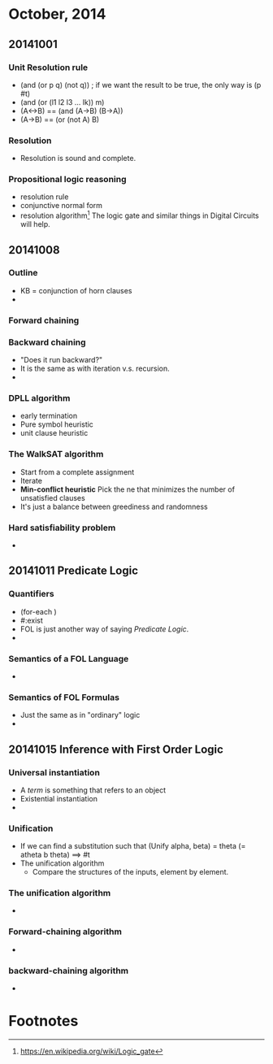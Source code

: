 * October, 2014

** 20141001

*** Unit Resolution rule
    - (and (or p q) (not q)) ; if we want the result to be true, the
      only way is (p #t)
    - (and (or (l1 l2 l3 ... lk)) m)
    - (A<->B) == (and (A->B) (B->A))
    - (A->B) == (or (not A) B)

*** Resolution
    - Resolution is sound and complete.
       

*** Propositional logic reasoning 
    - resolution rule
    - conjunctive normal form
    - resolution algorithm[fn:1] The logic gate and similar things in
      Digital Circuits will help.

** 20141008

*** Outline
    - KB = conjunction of horn clauses
    - 
 
*** Forward chaining

*** Backward chaining
    - "Does it run backward?"
    - It is the same as with iteration v.s. recursion.
    -

*** DPLL algorithm
    - early termination
    - Pure symbol heuristic
    - unit clause heuristic

*** The WalkSAT algorithm
    - Start from a complete assignment
    - Iterate
    - *Min-conflict heuristic* Pick the ne that minimizes the number
      of unsatisfied clauses
    - It's just a balance between greediness and randomness

*** Hard satisfiability problem
    -

** 20141011 Predicate Logic

*** Quantifiers
    - (for-each )
    - #:exist
    - FOL is just another way of saying /Predicate Logic/.
    -

*** Semantics of a FOL Language
    -

*** Semantics of FOL Formulas
    - Just the same as in "ordinary" logic
    -

** 20141015 Inference with First Order Logic

*** Universal instantiation
    - A /term/ is something that refers to an object
    - Existential instantiation
    -

*** Unification
    - If we can find a substitution such that (Unify alpha, beta) =
      theta (= atheta b theta) ==> #t
    - The unification algorithm
      - Compare the structures of the inputs, element by element. 

*** The unification algorithm
    -

*** Forward-chaining algorithm
    -

*** backward-chaining algorithm
    - 




* Footnotes

[fn:1] https://en.wikipedia.org/wiki/Logic_gate



